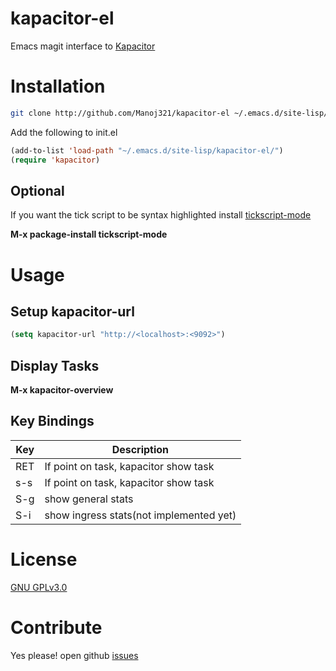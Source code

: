 * kapacitor-el

  Emacs magit interface to [[https://docs.influxdata.com/kapacitor/][Kapacitor]]

* Installation

  #+BEGIN_SRC sh
    git clone http://github.com/Manoj321/kapacitor-el ~/.emacs.d/site-lisp/kapacitor-el  
  #+END_SRC

  Add the following to init.el
  #+BEGIN_SRC emacs-lisp
    (add-to-list 'load-path "~/.emacs.d/site-lisp/kapacitor-el/")
    (require 'kapacitor)
  #+END_SRC

** Optional

   If you want the tick script to be syntax highlighted install [[https://github.com/msherry/tickscript-mode][tickscript-mode]]

   *M-x package-install tickscript-mode*

* Usage

** Setup kapacitor-url

   #+BEGIN_SRC emacs-lisp
     (setq kapacitor-url "http://<localhost>:<9092>")
   #+END_SRC

** Display Tasks

   *M-x kapacitor-overview*

** Key Bindings

   |-----+-----------------------------------------|
   | Key | Description                             |
   |-----+-----------------------------------------|
   | RET | If point on task, kapacitor show task   |
   | s-s | If point on task, kapacitor show task   |
   | S-g | show general stats                      |
   | S-i | show ingress stats(not implemented yet) |
   |-----+-----------------------------------------|

* License

  [[file:LICENSE][GNU GPLv3.0]]

* Contribute

  Yes please! open github [[https://github.com/Manoj321/kapacitor-el/issues][issues]]
